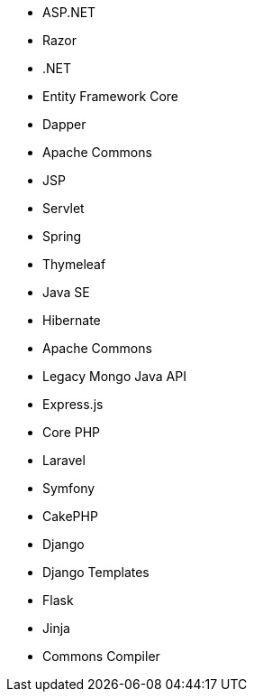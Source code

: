 // C#
* ASP.NET
* Razor
* .NET
* Entity Framework Core
* Dapper
// Java
* Apache Commons
* JSP
* Servlet
* Spring
* Thymeleaf
* Java SE
* Hibernate
* Apache Commons
* Legacy Mongo Java API
// JS
* Express.js
// PHP
* Core PHP
* Laravel
* Symfony
* CakePHP
// Python
* Django
* Django Templates
* Flask
* Jinja
* Commons Compiler
